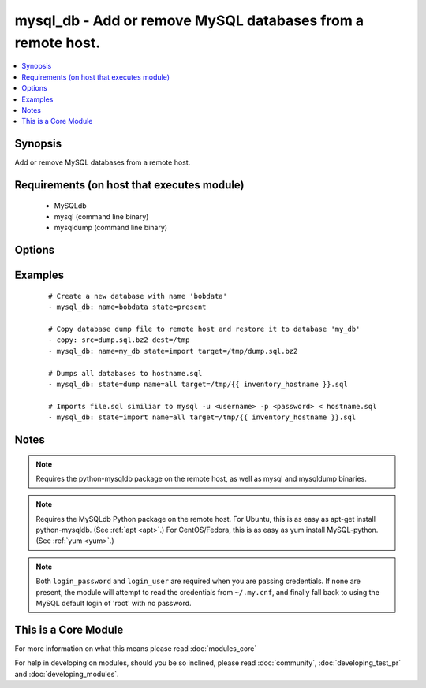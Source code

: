 .. _mysql_db:


mysql_db - Add or remove MySQL databases from a remote host.
++++++++++++++++++++++++++++++++++++++++++++++++++++++++++++



.. contents::
   :local:
   :depth: 1


Synopsis
--------

Add or remove MySQL databases from a remote host.


Requirements (on host that executes module)
-------------------------------------------

  * MySQLdb
  * mysql (command line binary)
  * mysqldump (command line binary)


Options
-------

.. raw:: html

    <table border=1 cellpadding=4>
    <tr>
    <th class="head">parameter</th>
    <th class="head">required</th>
    <th class="head">default</th>
    <th class="head">choices</th>
    <th class="head">comments</th>
    </tr>
            <tr>
    <td>collation<br/><div style="font-size: small;"></div></td>
    <td>no</td>
    <td></td>
        <td><ul></ul></td>
        <td><div>Collation mode (sorting). This only applies to new table/databases and does not update existing ones, this is a limitation of MySQL.</div></td></tr>
            <tr>
    <td>config_file<br/><div style="font-size: small;"> (added in 2.0)</div></td>
    <td>no</td>
    <td>~/.my.cnf</td>
        <td><ul></ul></td>
        <td><div>Specify a config file from which user and password are to be read</div></td></tr>
            <tr>
    <td>connect_timeout<br/><div style="font-size: small;"> (added in 2.1)</div></td>
    <td>no</td>
    <td>30</td>
        <td><ul></ul></td>
        <td><div>The connection timeout when connecting to the MySQL server.</div></td></tr>
            <tr>
    <td>encoding<br/><div style="font-size: small;"></div></td>
    <td>no</td>
    <td></td>
        <td><ul></ul></td>
        <td><div>Encoding mode to use, examples include <code>utf8</code> or <code>latin1_swedish_ci</code></div></td></tr>
            <tr>
    <td>login_host<br/><div style="font-size: small;"></div></td>
    <td>no</td>
    <td>localhost</td>
        <td><ul></ul></td>
        <td><div>Host running the database</div></td></tr>
            <tr>
    <td>login_password<br/><div style="font-size: small;"></div></td>
    <td>no</td>
    <td></td>
        <td><ul></ul></td>
        <td><div>The password used to authenticate with</div></td></tr>
            <tr>
    <td>login_port<br/><div style="font-size: small;"></div></td>
    <td>no</td>
    <td>3306</td>
        <td><ul></ul></td>
        <td><div>Port of the MySQL server. Requires login_host be defined as other then localhost if login_port is used</div></td></tr>
            <tr>
    <td>login_unix_socket<br/><div style="font-size: small;"></div></td>
    <td>no</td>
    <td></td>
        <td><ul></ul></td>
        <td><div>The path to a Unix domain socket for local connections</div></td></tr>
            <tr>
    <td>login_user<br/><div style="font-size: small;"></div></td>
    <td>no</td>
    <td></td>
        <td><ul></ul></td>
        <td><div>The username used to authenticate with</div></td></tr>
            <tr>
    <td>name<br/><div style="font-size: small;"></div></td>
    <td>yes</td>
    <td></td>
        <td><ul></ul></td>
        <td><div>name of the database to add or remove</div><div>name=all May only be provided if <em>state</em> is <code>dump</code> or <code>import</code>.</div><div>if name=all Works like --all-databases option for mysqldump (Added in 2.0)</div></br>
        <div style="font-size: small;">aliases: db<div></td></tr>
            <tr>
    <td>quick<br/><div style="font-size: small;"> (added in 2.1)</div></td>
    <td>no</td>
    <td>True</td>
        <td><ul></ul></td>
        <td><div>Option used for dumping large tables</div></td></tr>
            <tr>
    <td>single_transaction<br/><div style="font-size: small;"> (added in 2.1)</div></td>
    <td>no</td>
    <td></td>
        <td><ul></ul></td>
        <td><div>Execute the dump in a single transaction</div></td></tr>
            <tr>
    <td>ssl_ca<br/><div style="font-size: small;"> (added in 2.0)</div></td>
    <td>no</td>
    <td></td>
        <td><ul></ul></td>
        <td><div>The path to a Certificate Authority (CA) certificate. This option, if used, must specify the same certificate as used by the server.</div></td></tr>
            <tr>
    <td>ssl_cert<br/><div style="font-size: small;"> (added in 2.0)</div></td>
    <td>no</td>
    <td></td>
        <td><ul></ul></td>
        <td><div>The path to a client public key certificate.</div></td></tr>
            <tr>
    <td>ssl_key<br/><div style="font-size: small;"> (added in 2.0)</div></td>
    <td>no</td>
    <td></td>
        <td><ul></ul></td>
        <td><div>The path to the client private key.</div></td></tr>
            <tr>
    <td>state<br/><div style="font-size: small;"></div></td>
    <td>no</td>
    <td>present</td>
        <td><ul><li>present</li><li>absent</li><li>dump</li><li>import</li></ul></td>
        <td><div>The database state</div></td></tr>
            <tr>
    <td>target<br/><div style="font-size: small;"></div></td>
    <td>no</td>
    <td></td>
        <td><ul></ul></td>
        <td><div>Location, on the remote host, of the dump file to read from or write to. Uncompressed SQL files (<code>.sql</code>) as well as bzip2 (<code>.bz2</code>), gzip (<code>.gz</code>) and xz (Added in 2.0) compressed files are supported.</div></td></tr>
        </table>
    </br>



Examples
--------

 ::

    # Create a new database with name 'bobdata'
    - mysql_db: name=bobdata state=present
    
    # Copy database dump file to remote host and restore it to database 'my_db'
    - copy: src=dump.sql.bz2 dest=/tmp
    - mysql_db: name=my_db state=import target=/tmp/dump.sql.bz2
    
    # Dumps all databases to hostname.sql
    - mysql_db: state=dump name=all target=/tmp/{{ inventory_hostname }}.sql
    
    # Imports file.sql similiar to mysql -u <username> -p <password> < hostname.sql
    - mysql_db: state=import name=all target=/tmp/{{ inventory_hostname }}.sql


Notes
-----

.. note:: Requires the python-mysqldb package on the remote host, as well as mysql and mysqldump binaries.
.. note:: Requires the MySQLdb Python package on the remote host. For Ubuntu, this is as easy as apt-get install python-mysqldb. (See :ref:`apt <apt>`.) For CentOS/Fedora, this is as easy as yum install MySQL-python. (See :ref:`yum <yum>`.)
.. note:: Both ``login_password`` and ``login_user`` are required when you are passing credentials. If none are present, the module will attempt to read the credentials from ``~/.my.cnf``, and finally fall back to using the MySQL default login of 'root' with no password.


    
This is a Core Module
---------------------

For more information on what this means please read :doc:`modules_core`

    
For help in developing on modules, should you be so inclined, please read :doc:`community`, :doc:`developing_test_pr` and :doc:`developing_modules`.

